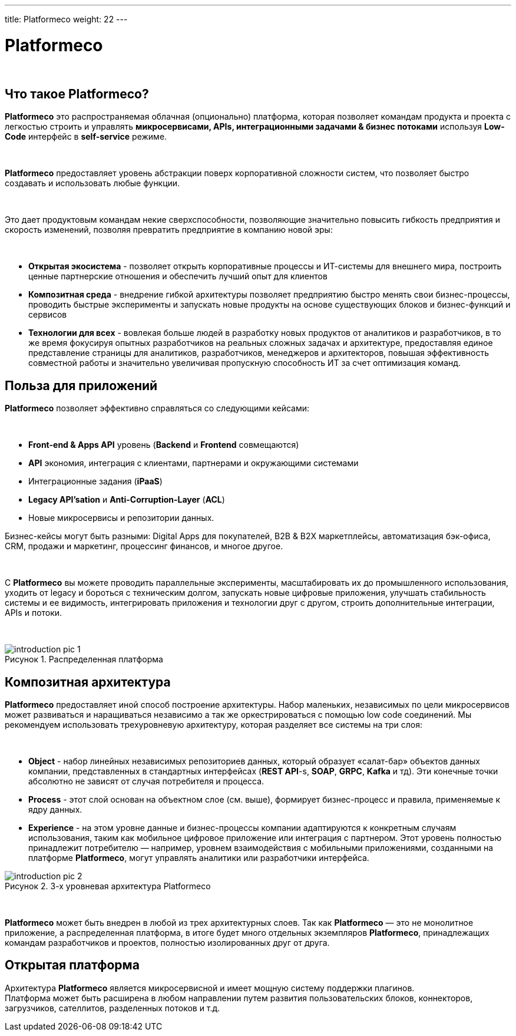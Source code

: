 ---
title: Platformeco
weight: 22
---

:toc: auto
:toc-title: Содержание
:doctype: book
:icons: font
:figure-caption: Рисунок
:source-highlighter: pygments
:pygments-css: style
:pygments-style: monokai
:includedir: ./content/

:imgdir: /02_02_20_img/
:imagesdir: {imgdir}
ifeval::[{exp2pdf} == 1]
:imagesdir: static{imgdir}
:includedir: ../
endif::[]

:imagesoutdir: ./static/02_02_20_img/

= Platformeco

{empty} +

== Что такое Platformeco?

*Platformeco* это распространяемая облачная (опционально) платформа, которая позволяет командам продукта и проекта с легкостью строить и управлять *микросервисами, APIs, интеграционными задачами & бизнес потоками* используя *Low-Code* интерфейс в *self-service* режиме.

{empty} +

*Platformeco* предоставляет уровень абстракции поверх корпоративной сложности систем, что позволяет быстро создавать и использовать любые функции.

{empty} +

Это дает продуктовым командам некие сверхспособности, позволяющие значительно повысить гибкость предприятия и скорость изменений, позволяя превратить предприятие в компанию новой эры:

{empty} +

****
- *Открытая экосистема* - позволяет открыть корпоративные процессы и ИТ-системы для внешнего мира, построить ценные партнерские отношения и обеспечить лучший опыт для клиентов
- *Композитная среда* - внедрение гибкой архитектуры позволяет предприятию быстро менять свои бизнес-процессы, проводить быстрые эксперименты и запускать новые продукты на основе существующих блоков и бизнес-функций и сервисов
- *Технологии для всех* - вовлекая больше людей в разработку новых продуктов от аналитиков и разработчиков, в то же время фокусируя опытных разработчиков на реальных сложных задачах и архитектуре, предоставляя единое представление страницы для аналитиков, разработчиков, менеджеров и архитекторов, повышая эффективность совместной работы и значительно увеличивая пропускную способность ИТ за счет оптимизация команд.
****

== Польза для приложений

*Platformeco* позволяет эффективно справляться со следующими кейсами:

{empty} +

****
- *Front-end & Apps API* уровень (*Backend* и *Frontend* совмещаются)
- *API* экономия, интеграция с клиентами, партнерами и окружающими системами
- Интеграционные задания (*iPaaS*)
- *Legacy API'sation* и *Anti-Corruption-Layer* (*ACL*)
- Новые микросервисы и репозитории данных.
****

Бизнес-кейсы могут быть разными: Digital Apps для покупателей, B2B & B2X маркетплейсы, автоматизация бэк-офиса, CRM, продажи и маркетинг, процессинг финансов, и многое другое.

{empty} +

С *Platformeco* вы можете проводить параллельные эксперименты, масштабировать их до промышленного использования, уходить от legacy и бороться с техническим долгом, запускать новые цифровые приложения, улучшать стабильность системы и ее видимость, интегрировать приложения и технологии друг с другом, строить дополнительные интеграции, APIs и потоки.

{empty} +

.Распределенная платформа
image::introduction_pic_1.jpg[]

== Композитная архитектура

*Platformeco* предоставляет иной способ построение архитектуры. Набор маленьких, независимых по цели микросервисов может развиваться и наращиваться независимо а так же оркестрироваться с помощью low code соединений. Мы рекомендуем использовать трехуровневую архитектуру, которая разделяет все системы на три слоя:

{empty} +

****
- *Object* - набор линейных независимых репозиториев данных, который образует «салат-бар» объектов данных компании, представленных в стандартных интерфейсах (*REST API*-s, *SOAP*, *GRPC*, *Kafka* и тд). Эти конечные точки абсолютно не зависят от случая потребителя и процесса.
- *Process* - этот слой основан на объектном слое (см. выше), формирует бизнес-процесс и правила, применяемые к ядру данных.
- *Experience* - на этом уровне данные и бизнес-процессы компании адаптируются к конкретным случаям использования, таким как мобильное цифровое приложение или интеграция с партнером. Этот уровень полностью принадлежит потребителю — например, уровнем взаимодействия с мобильными приложениями, созданными на платформе *Platformeco*, могут управлять аналитики или разработчики интерфейса.
****

.3-х уровневая архитектура Platformeco
image::introduction_pic_2.jpg[]

{empty} +

*Platformeco* может быть внедрен в любой из трех архитектурных слоев. Так как *Platformeco* — это не монолитное приложение, а распределенная платформа, в итоге будет много отдельных экземпляров *Platformeco*, принадлежащих командам разработчиков и проектов, полностью изолированных друг от друга.

== Открытая платформа

Архитектура *Platformeco* является микросервисной и имеет мощную систему поддержки плагинов. +
Платформа может быть расширена в любом направлении путем развития пользовательских блоков, коннекторов, загрузчиков, сателлитов, разделенных потоков и т.д.